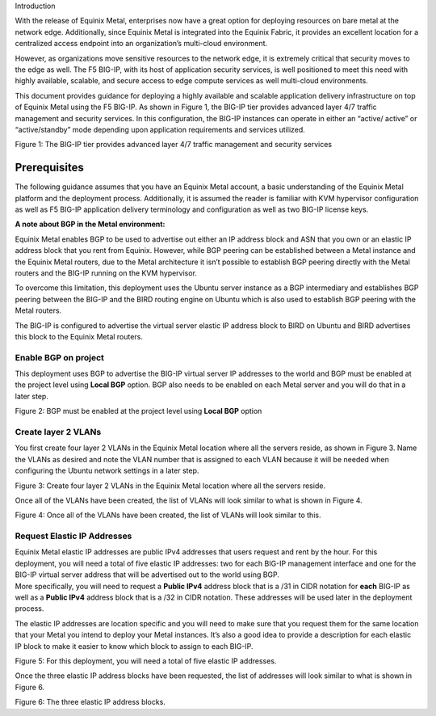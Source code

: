Introduction

With the release of Equinix Metal, enterprises now have a great option
for deploying resources on bare metal at the network edge. Additionally,
since Equinix Metal is integrated into the Equinix Fabric, it provides
an excellent location for a centralized access endpoint into an
organization’s multi-cloud environment.

However, as organizations move sensitive resources to the network edge,
it is extremely critical that security moves to the edge as well. The F5
BIG-IP, with its host of application security services, is well
positioned to meet this need with highly available, scalable, and secure
access to edge compute services as well multi-cloud environments.

This document provides guidance for deploying a highly available and
scalable application delivery infrastructure on top of Equinix Metal
using the F5 BIG-IP. As shown in Figure 1, the BIG-IP tier provides
advanced layer 4/7 traffic management and security services. In this
configuration, the BIG-IP instances can operate in either an “active/
active” or “active/standby” mode depending upon application requirements
and services utilized.

.. image:: ../images/image2.png
   :width: 6.5in
   :height: 4.06806in

Figure 1: The BIG-IP tier provides advanced layer 4/7 traffic management
and security services

Prerequisites
=============

The following guidance assumes that you have an Equinix Metal account, a
basic understanding of the Equinix Metal platform and the deployment
process. Additionally, it is assumed the reader is familiar with KVM
hypervisor configuration as well as F5 BIG-IP application delivery
terminology and configuration as well as two BIG-IP license keys.

**A note about BGP in the Metal environment:**

Equinix Metal enables BGP to be used to advertise out either an IP
address block and ASN that you own or an elastic IP address block that
you rent from Equinix. However, while BGP peering can be established
between a Metal instance and the Equinix Metal routers, due to the Metal
architecture it isn’t possible to establish BGP peering directly with
the Metal routers and the BIG-IP running on the KVM hypervisor.

To overcome this limitation, this deployment uses the Ubuntu server
instance as a BGP intermediary and establishes BGP peering between the
BIG-IP and the BIRD routing engine on Ubuntu which is also used to
establish BGP peering with the Metal routers.

The BIG-IP is configured to advertise the virtual server elastic IP
address block to BIRD on Ubuntu and BIRD advertises this block to the
Equinix Metal routers.

Enable BGP on project
---------------------

This deployment uses BGP to advertise the BIG-IP virtual server IP
addresses to the world and BGP must be enabled at the project level
using **Local BGP** option. BGP also needs to be enabled on each Metal
server and you will do that in a later step.

.. image:: ../images/image3.png
   :width: 6.5in
   :height: 1.68889

Figure 2: BGP must be enabled at the project level using **Local BGP**
option

Create layer 2 VLANs
--------------------

You first create four layer 2 VLANs in the Equinix Metal location where
all the servers reside, as shown in Figure 3. Name the VLANs as desired
and note the VLAN number that is assigned to each VLAN because it will
be needed when configuring the Ubuntu network settings in a later step.

.. image:: ../images/image4.png
   :width: 6.5in
   :height: 1.37639in

Figure 3: Create four layer 2 VLANs in the Equinix Metal location where
all the servers reside.

Once all of the VLANs have been created, the list of VLANs will look
similar to what is shown in Figure 4.

.. image:: ../images/image5.png
   :width: 6.5in
   :height: 2.78958in

Figure 4: Once all of the VLANs have been created, the list of VLANs
will look similar to this.

Request Elastic IP Addresses
----------------------------

| Equinix Metal elastic IP addresses are public IPv4 addresses that
  users request and rent by the hour. For this deployment, you will need
  a total of five elastic IP addresses: two for each BIG-IP management
  interface and one for the BIG-IP virtual server address that will be
  advertised out to the world using BGP.
| More specifically, you will need to request a **Public IPv4** address
  block that is a /31 in CIDR notation for **each** BIG-IP as well as a
  **Public IPv4** address block that is a /32 in CIDR notation. These
  addresses will be used later in the deployment process.

The elastic IP addresses are location specific and you will need to make
sure that you request them for the same location that your Metal you
intend to deploy your Metal instances. It’s also a good idea to provide
a description for each elastic IP block to make it easier to know which
block to assign to each BIG-IP.

.. image:: ../images/image6.png
   :width: 6.5in
   :height: 1.65208in

Figure 5: For this deployment, you will need a total of five elastic IP
addresses.

Once the three elastic IP address blocks have been requested, the list
of addresses will look similar to what is shown in Figure 6.

.. image:: ../images/image7.png
   :width: 6.5in
   :height: 2.83611in

Figure 6: The three elastic IP address blocks.